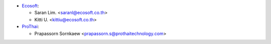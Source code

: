 * `Ecosoft <http://ecosoft.co.th>`__:

  * Saran Lim. <saranl@ecosoft.co.th>
  * Kitti U. <kittiu@ecosoft.co.th>

* `ProThai <http://prothaitechnology.com>`__:

  * Prapassorn Sornkaew <prapassorn.s@prothaitechnology.com>
